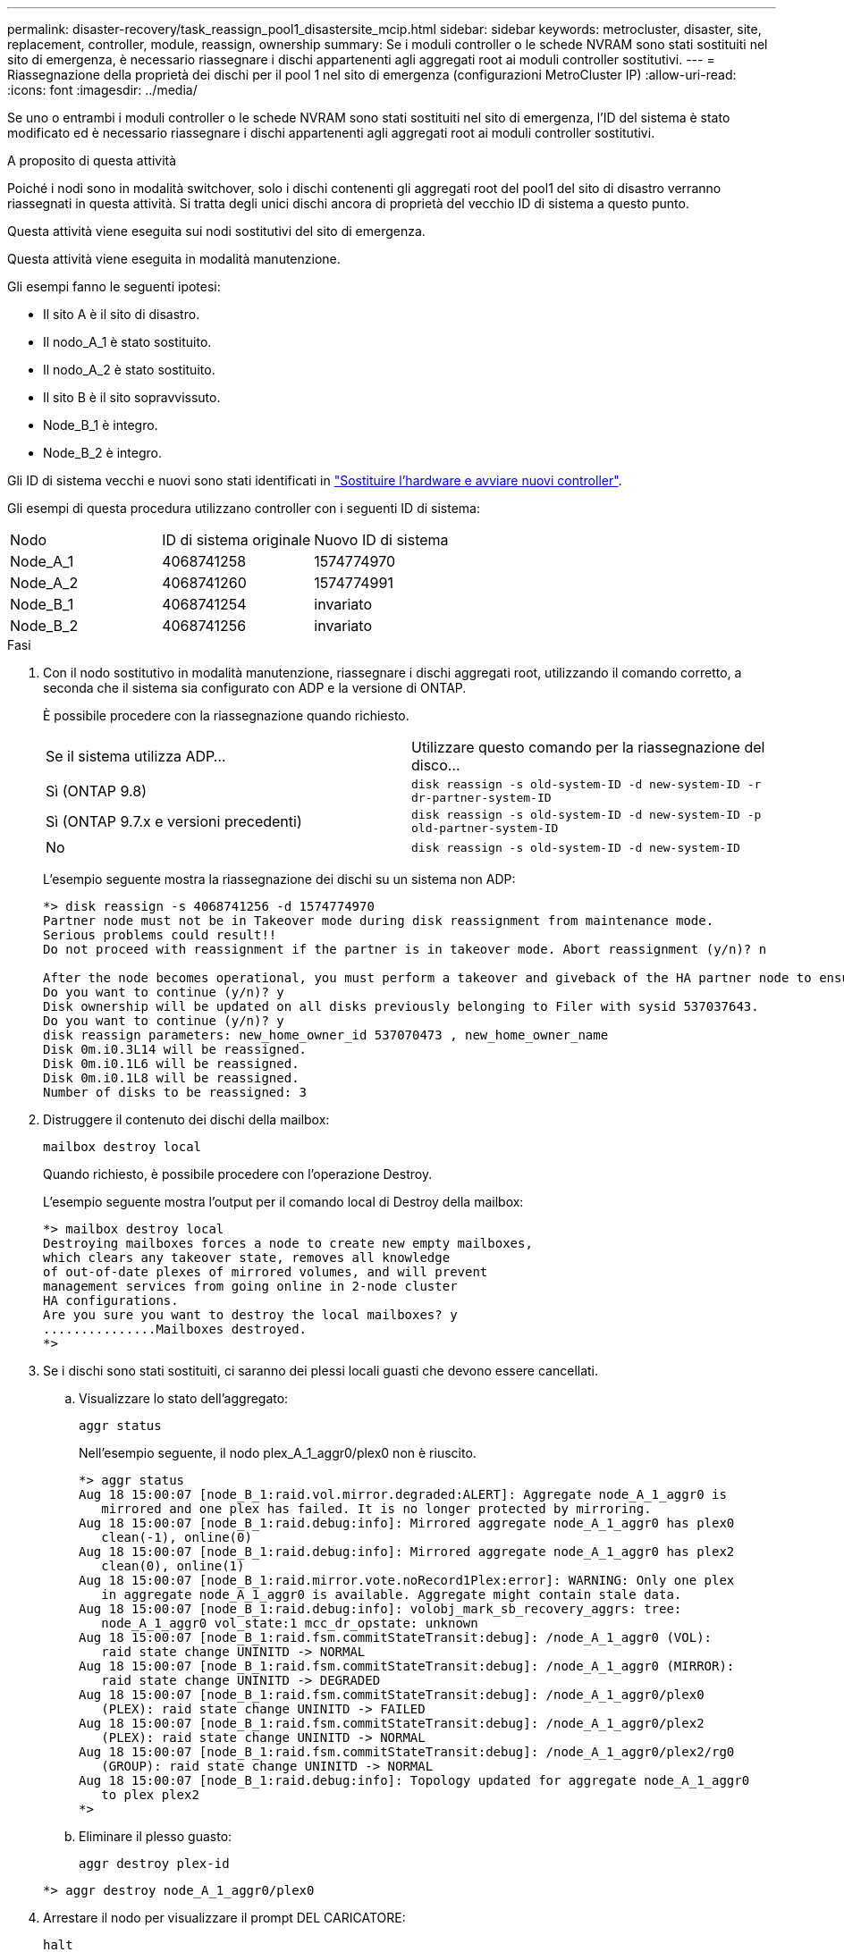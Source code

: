 ---
permalink: disaster-recovery/task_reassign_pool1_disastersite_mcip.html 
sidebar: sidebar 
keywords: metrocluster, disaster, site, replacement, controller, module, reassign, ownership 
summary: Se i moduli controller o le schede NVRAM sono stati sostituiti nel sito di emergenza, è necessario riassegnare i dischi appartenenti agli aggregati root ai moduli controller sostitutivi. 
---
= Riassegnazione della proprietà dei dischi per il pool 1 nel sito di emergenza (configurazioni MetroCluster IP)
:allow-uri-read: 
:icons: font
:imagesdir: ../media/


[role="lead"]
Se uno o entrambi i moduli controller o le schede NVRAM sono stati sostituiti nel sito di emergenza, l'ID del sistema è stato modificato ed è necessario riassegnare i dischi appartenenti agli aggregati root ai moduli controller sostitutivi.

.A proposito di questa attività
Poiché i nodi sono in modalità switchover, solo i dischi contenenti gli aggregati root del pool1 del sito di disastro verranno riassegnati in questa attività. Si tratta degli unici dischi ancora di proprietà del vecchio ID di sistema a questo punto.

Questa attività viene eseguita sui nodi sostitutivi del sito di emergenza.

Questa attività viene eseguita in modalità manutenzione.

Gli esempi fanno le seguenti ipotesi:

* Il sito A è il sito di disastro.
* Il nodo_A_1 è stato sostituito.
* Il nodo_A_2 è stato sostituito.
* Il sito B è il sito sopravvissuto.
* Node_B_1 è integro.
* Node_B_2 è integro.


Gli ID di sistema vecchi e nuovi sono stati identificati in link:../disaster-recovery/task_replace_hardware_and_boot_new_controllers.html["Sostituire l'hardware e avviare nuovi controller"].

Gli esempi di questa procedura utilizzano controller con i seguenti ID di sistema:

|===


| Nodo | ID di sistema originale | Nuovo ID di sistema 


 a| 
Node_A_1
 a| 
4068741258
 a| 
1574774970



 a| 
Node_A_2
 a| 
4068741260
 a| 
1574774991



 a| 
Node_B_1
 a| 
4068741254
 a| 
invariato



 a| 
Node_B_2
 a| 
4068741256
 a| 
invariato

|===
.Fasi
. Con il nodo sostitutivo in modalità manutenzione, riassegnare i dischi aggregati root, utilizzando il comando corretto, a seconda che il sistema sia configurato con ADP e la versione di ONTAP.
+
È possibile procedere con la riassegnazione quando richiesto.

+
|===


| Se il sistema utilizza ADP... | Utilizzare questo comando per la riassegnazione del disco... 


 a| 
Sì (ONTAP 9.8)
 a| 
`disk reassign -s old-system-ID -d new-system-ID -r dr-partner-system-ID`



 a| 
Sì (ONTAP 9.7.x e versioni precedenti)
 a| 
`disk reassign -s old-system-ID -d new-system-ID -p old-partner-system-ID`



 a| 
No
 a| 
`disk reassign -s old-system-ID -d new-system-ID`

|===
+
L'esempio seguente mostra la riassegnazione dei dischi su un sistema non ADP:

+
[listing]
----
*> disk reassign -s 4068741256 -d 1574774970
Partner node must not be in Takeover mode during disk reassignment from maintenance mode.
Serious problems could result!!
Do not proceed with reassignment if the partner is in takeover mode. Abort reassignment (y/n)? n

After the node becomes operational, you must perform a takeover and giveback of the HA partner node to ensure disk reassignment is successful.
Do you want to continue (y/n)? y
Disk ownership will be updated on all disks previously belonging to Filer with sysid 537037643.
Do you want to continue (y/n)? y
disk reassign parameters: new_home_owner_id 537070473 , new_home_owner_name
Disk 0m.i0.3L14 will be reassigned.
Disk 0m.i0.1L6 will be reassigned.
Disk 0m.i0.1L8 will be reassigned.
Number of disks to be reassigned: 3
----
. Distruggere il contenuto dei dischi della mailbox:
+
`mailbox destroy local`

+
Quando richiesto, è possibile procedere con l'operazione Destroy.

+
L'esempio seguente mostra l'output per il comando local di Destroy della mailbox:

+
[listing]
----
*> mailbox destroy local
Destroying mailboxes forces a node to create new empty mailboxes,
which clears any takeover state, removes all knowledge
of out-of-date plexes of mirrored volumes, and will prevent
management services from going online in 2-node cluster
HA configurations.
Are you sure you want to destroy the local mailboxes? y
...............Mailboxes destroyed.
*>
----
. Se i dischi sono stati sostituiti, ci saranno dei plessi locali guasti che devono essere cancellati.
+
.. Visualizzare lo stato dell'aggregato:
+
`aggr status`

+
Nell'esempio seguente, il nodo plex_A_1_aggr0/plex0 non è riuscito.

+
[listing]
----
*> aggr status
Aug 18 15:00:07 [node_B_1:raid.vol.mirror.degraded:ALERT]: Aggregate node_A_1_aggr0 is
   mirrored and one plex has failed. It is no longer protected by mirroring.
Aug 18 15:00:07 [node_B_1:raid.debug:info]: Mirrored aggregate node_A_1_aggr0 has plex0
   clean(-1), online(0)
Aug 18 15:00:07 [node_B_1:raid.debug:info]: Mirrored aggregate node_A_1_aggr0 has plex2
   clean(0), online(1)
Aug 18 15:00:07 [node_B_1:raid.mirror.vote.noRecord1Plex:error]: WARNING: Only one plex
   in aggregate node_A_1_aggr0 is available. Aggregate might contain stale data.
Aug 18 15:00:07 [node_B_1:raid.debug:info]: volobj_mark_sb_recovery_aggrs: tree:
   node_A_1_aggr0 vol_state:1 mcc_dr_opstate: unknown
Aug 18 15:00:07 [node_B_1:raid.fsm.commitStateTransit:debug]: /node_A_1_aggr0 (VOL):
   raid state change UNINITD -> NORMAL
Aug 18 15:00:07 [node_B_1:raid.fsm.commitStateTransit:debug]: /node_A_1_aggr0 (MIRROR):
   raid state change UNINITD -> DEGRADED
Aug 18 15:00:07 [node_B_1:raid.fsm.commitStateTransit:debug]: /node_A_1_aggr0/plex0
   (PLEX): raid state change UNINITD -> FAILED
Aug 18 15:00:07 [node_B_1:raid.fsm.commitStateTransit:debug]: /node_A_1_aggr0/plex2
   (PLEX): raid state change UNINITD -> NORMAL
Aug 18 15:00:07 [node_B_1:raid.fsm.commitStateTransit:debug]: /node_A_1_aggr0/plex2/rg0
   (GROUP): raid state change UNINITD -> NORMAL
Aug 18 15:00:07 [node_B_1:raid.debug:info]: Topology updated for aggregate node_A_1_aggr0
   to plex plex2
*>
----
.. Eliminare il plesso guasto:
+
`aggr destroy plex-id`

+
[listing]
----
*> aggr destroy node_A_1_aggr0/plex0
----


. Arrestare il nodo per visualizzare il prompt DEL CARICATORE:
+
`halt`

. Ripetere questi passaggi sull'altro nodo del sito di emergenza.

